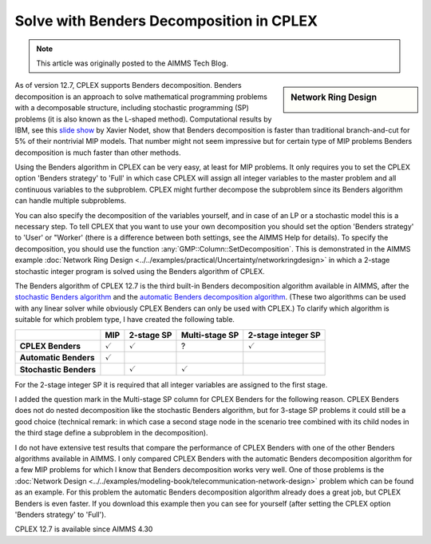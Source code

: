 ﻿Solve with Benders Decomposition in CPLEX 
=============================================

.. meta::
   :description: How to solve mathematical programming problems with Benders decomposition algorithm in CPLEX 12.7.
   :keywords: benders, cplex

.. note::

	This article was originally posted to the AIMMS Tech Blog.

.. sidebar:: Network Ring Design

    .. image:: images/nrd.jpg

As of version 12.7, CPLEX supports Benders decomposition. Benders decomposition is an approach to solve mathematical programming problems with a decomposable structure, including stochastic programming (SP) problems (it is also known as the L-shaped method). 
Computational results by IBM, see this `slide show <https://www.slideshare.net/xnodet/ibm-cplex-optimization-studio-127-benders-modeling-assistance-etc?cm_mc_uid=18650205168313994945525&amp;cm_mc_sid_50200000=1480695733>`_ by Xavier Nodet, show that Benders decomposition is faster than traditional branch-and-cut for 5% of their nontrivial MIP models. 
That number might not seem impressive but for certain type of MIP problems Benders decomposition is much faster than other methods.

Using the Benders algorithm in CPLEX can be very easy, at least for MIP problems. It only requires you to set the CPLEX option 'Benders strategy' to 'Full' in which case CPLEX will assign all integer variables to the master problem and all continuous variables to the subproblem. CPLEX might further decompose the subproblem since its Benders algorithm can handle multiple subproblems.

You can also specify the decomposition of the variables yourself, and in case of an LP or a stochastic model this is a necessary step. To tell CPLEX that you want to use your own decomposition you should set the option 'Benders strategy' to 'User' or "Worker' (there is a difference between both settings, see the AIMMS Help for details). To specify the decomposition, you should use the function :any:`GMP::Column::SetDecomposition`. This is demonstrated in the AIMMS example :doc:`Network Ring Design <../../examples/practical/Uncertainty/networkringdesign>` in which a 2-stage stochastic integer program is solved using the Benders algorithm of CPLEX.

The Benders algorithm of CPLEX 12.7 is the third built-in Benders decomposition algorithm available in AIMMS, after the 
`stochastic Benders algorithm <https://download.aimms.com/aimms/download/manuals/AIMMS3LR_StochasticProgramming.pdf>`_ and the 
`automatic Benders decomposition algorithm <https://download.aimms.com/aimms/download/manuals/AIMMS3LR_BendersDecomposition.pdf>`_. 
(These two algorithms can be used with any linear solver while obviously CPLEX Benders can only be used with CPLEX.) To clarify which algorithm is suitable for which problem type, I have created the following table.

+------------------------+-----------------------+----------------------+-----------------------+--------------------------+
|                        | MIP                   | 2-stage SP           | Multi-stage SP        | 2-stage integer SP       |
+========================+=======================+======================+=======================+==========================+
| **CPLEX Benders**      |   :math:`\checkmark`  |   :math:`\checkmark` +       ?               |  :math:`\checkmark`      |
+------------------------+-----------------------+----------------------+-----------------------+--------------------------+
| **Automatic Benders**  |   :math:`\checkmark`  |                      +                       |                          |
+------------------------+-----------------------+----------------------+-----------------------+--------------------------+
| **Stochastic Benders** |                       |   :math:`\checkmark` +  :math:`\checkmark`   |                          |
+------------------------+-----------------------+----------------------+-----------------------+--------------------------+



For the 2-stage integer SP it is required that all integer variables are assigned to the first stage.

I added the question mark in the Multi-stage SP column for CPLEX Benders for the following reason. CPLEX Benders does not do nested decomposition like the stochastic Benders algorithm, but for 3-stage SP problems it could still be a good choice (technical remark: in which case a second stage node in the scenario tree combined with its child nodes in the third stage define a subproblem in the decomposition).

I do not have extensive test results that compare the performance of CPLEX Benders with one of the other Benders algorithms available in AIMMS. I only compared CPLEX Benders with the automatic Benders decomposition algorithm for a few MIP problems for which I know that Benders decomposition works very well. One of those problems is the :doc:`Network Design <../../examples/modeling-book/telecommunication-network-design>` problem which can be found as an example. For this problem the automatic Benders decomposition algorithm already does a great job, but CPLEX Benders is even faster. If you download this example then you can see for yourself (after setting the CPLEX option 'Benders strategy' to 'Full').

CPLEX 12.7 is available since AIMMS 4.30 





.. below are spelling exceptions only for this document

.. spelling:
    Nodet